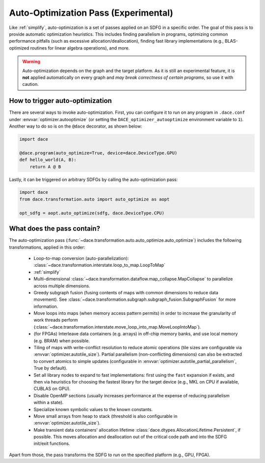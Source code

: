 .. _opt_auto:

Auto-Optimization Pass (Experimental)
=====================================

Like :ref:`simplify`, auto-optimization is a set of passes applied on an SDFG in a specific order. The goal of this pass
is to provide automatic optimization heuristics. This includes finding parallelism in programs, optimizing common
performance pitfalls (such as excessive allocation/deallocation), finding fast library implementations (e.g., BLAS-optimized
routines for linear algebra operations), and more.

.. warning::
    Auto-optimization depends on the graph and the target platform. As it is still an experimental feature, it is **not** applied
    automatically on every graph and *may break correctness of certain programs*, so use it with caution.


How to trigger auto-optimization
--------------------------------

There are several ways to invoke auto-optimization. First, you can configure it to run on any program in ``.dace.conf``
under :envvar:`optimizer.autooptimize` (or setting the ``DACE_optimizer_autooptimize`` environment variable to ``1``).
Another way to do so is on the ``@dace`` decorator, as shown below:

.. code-block:: python

    import dace

    @dace.program(auto_optimize=True, device=dace.DeviceType.GPU)
    def hello_world(A, B):
        return A @ B


Lastly, it can be triggered on arbitrary SDFGs by calling the auto-optimization pass:

.. code-block:: python

    import dace
    from dace.transformation.auto import auto_optimize as aopt

    opt_sdfg = aopt.auto_optimize(sdfg, dace.DeviceType.CPU)



What does the pass contain?
---------------------------

The auto-optimization pass (:func:`~dace.transformation.auto.auto_optimize.auto_optimize`) includes the following
transformations, applied in this order:

  * Loop-to-map conversion (auto-parallelization): :class:`~dace.transformation.interstate.loop_to_map.LoopToMap`
  * :ref:`simplify`
  * Multi-dimensional :class:`~dace.transformation.dataflow.map_collapse.MapCollapse` to parallelize across multiple dimensions.
  * Greedy subgraph fusion (fusing contents of maps with common dimensions to reduce data movement). See :class:`~dace.transformation.subgraph.subgraph_fusion.SubgraphFusion` for more information.
  * Move loops into maps (when memory access pattern permits) in order to increase the granularity of work threads perform (:class:`~dace.transformation.interstate.move_loop_into_map.MoveLoopIntoMap`).
  * (for FPGAs) Interleave data containers (e.g. arrays) in off-chip memory banks, and use local memory (e.g. BRAM) when possible.
  * Tiling of maps with write-conflict resolution to reduce atomic operations (tile sizes are configurable via 
    :envvar:`optimizer.autotile_size`). Partial parallelism (non-conflicting dimensions) can also be extracted to convert 
    atomics to simple updates (configurable in :envvar:`optimizer.autotile_partial_parallelism`, True by default).
  * Set all library nodes to expand to fast implementations: first using the ``fast`` expansion if exists, and then via
    heuristics for choosing the fastest library for the target device (e.g., MKL on CPU if available, CUBLAS on GPU).
  * Disable OpenMP sections (usually increases performance at the expense of reducing parallelism within a state).
  * Specialize known symbolic values to the known constants.
  * Move small arrays from heap to stack (threshold is also configurable in :envvar:`optimizer.autotile_size`).
  * Make transient data containers' allocation lifetime :class:`dace.dtypes.AllocationLifetime.Persistent`, if possible. This moves
    allocation and deallocation out of the critical code path and into the SDFG init/exit functions.

Apart from those, the pass transforms the SDFG to run on the specified platform (e.g., GPU, FPGA).
